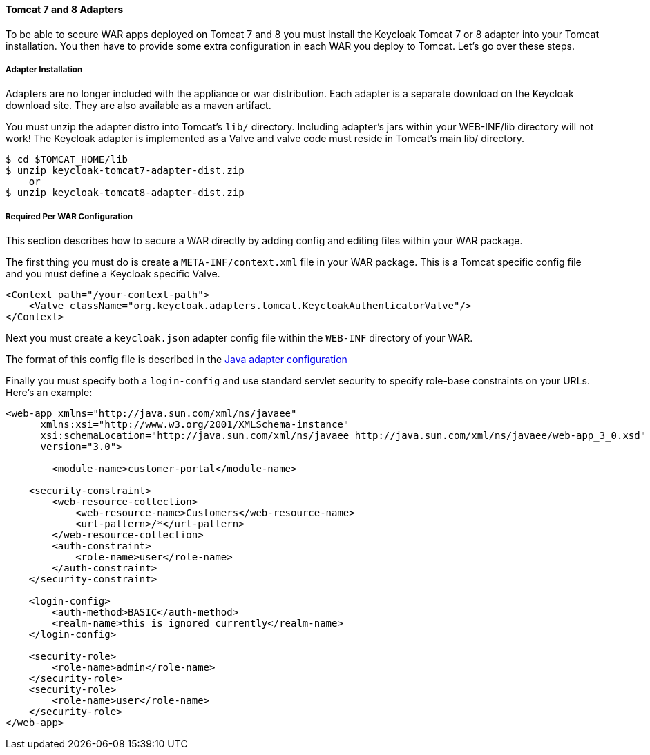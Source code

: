 
[[_tomcat_adapter]]
==== Tomcat 7 and 8 Adapters

To be able to secure WAR apps deployed on Tomcat 7 and 8 you must install the Keycloak Tomcat 7 or 8 adapter into your Tomcat installation.
You then have to provide some extra configuration in each WAR you deploy to Tomcat.
Let's go over these steps. 

[[_tomcat_adapter_installation]]
===== Adapter Installation

Adapters are no longer included with the appliance or war distribution.
Each adapter is a separate download on the Keycloak download site.
They are also available as a maven artifact. 

You must unzip the adapter distro into Tomcat's `lib/` directory.
Including adapter's jars within your WEB-INF/lib directory will not work!  The Keycloak adapter is implemented as a Valve and valve code must reside in Tomcat's main lib/ directory. 


[source]
----

$ cd $TOMCAT_HOME/lib
$ unzip keycloak-tomcat7-adapter-dist.zip
    or
$ unzip keycloak-tomcat8-adapter-dist.zip
----    

===== Required Per WAR Configuration

This section describes how to secure a WAR directly by adding config and editing files within your WAR package. 

The first thing you must do is create a `META-INF/context.xml` file in your WAR package.
This is a Tomcat specific config file and you must define a Keycloak specific Valve. 

[source]
----


<Context path="/your-context-path">
    <Valve className="org.keycloak.adapters.tomcat.KeycloakAuthenticatorValve"/>
</Context>
----

Next you must create a `keycloak.json` adapter config file within the `WEB-INF` directory of your WAR.

The format of this config file is described in the <<_java_adapter_config,Java adapter configuration>>           

Finally you must specify both a `login-config` and use standard servlet security to specify role-base constraints on your URLs.
Here's an example: 


[source,xml]
----


<web-app xmlns="http://java.sun.com/xml/ns/javaee"
      xmlns:xsi="http://www.w3.org/2001/XMLSchema-instance"
      xsi:schemaLocation="http://java.sun.com/xml/ns/javaee http://java.sun.com/xml/ns/javaee/web-app_3_0.xsd"
      version="3.0">

	<module-name>customer-portal</module-name>

    <security-constraint>
        <web-resource-collection>
            <web-resource-name>Customers</web-resource-name>
            <url-pattern>/*</url-pattern>
        </web-resource-collection>
        <auth-constraint>
            <role-name>user</role-name>
        </auth-constraint>
    </security-constraint>

    <login-config>
        <auth-method>BASIC</auth-method>
        <realm-name>this is ignored currently</realm-name>
    </login-config>

    <security-role>
        <role-name>admin</role-name>
    </security-role>
    <security-role>
        <role-name>user</role-name>
    </security-role>
</web-app>
----        
